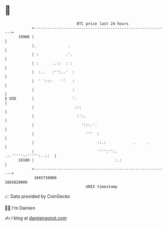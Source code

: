 * 👋

#+begin_example
                                   BTC price last 24 hours                    
               +------------------------------------------------------------+ 
         19900 |                                                            | 
               |.              .                                            | 
               | :            .'.                                           | 
               | :      ..::  : :                                           | 
               |  :..   :'':..'  :                                          | 
               |  ' ':::    ''   :                                          | 
               |                 :                                          | 
   $ USD       |                 '.                                         | 
               |                  :::                                       | 
               |                   :':.                                     | 
               |                     ':::.'.                                | 
               |                       '''  :                               | 
               |                            ::.:            .     .         | 
               |                            '''':'':. .:.'''''::''''':..::  | 
         19100 |                                    :.:                     | 
               +------------------------------------------------------------+ 
                1665730000                                        1665820000  
                                       UNIX timestamp                         
#+end_example
📈 Data provided by CoinGecko

🧑‍💻 I'm Damien

✍️ I blog at [[https://www.damiengonot.com][damiengonot.com]]
